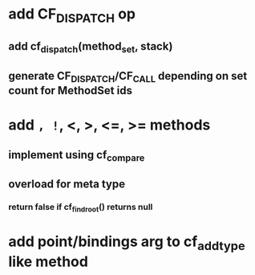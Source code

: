 * add CF_DISPATCH op
** add cf_dispatch(method_set, stack)
** generate CF_DISPATCH/CF_CALL depending on set count for MethodSet ids
* add =, !=, <, >, <=, >= methods
** implement using cf_compare
** overload for meta type
*** return false if cf_find_root() returns null
* add point/bindings arg to cf_add_type like method
